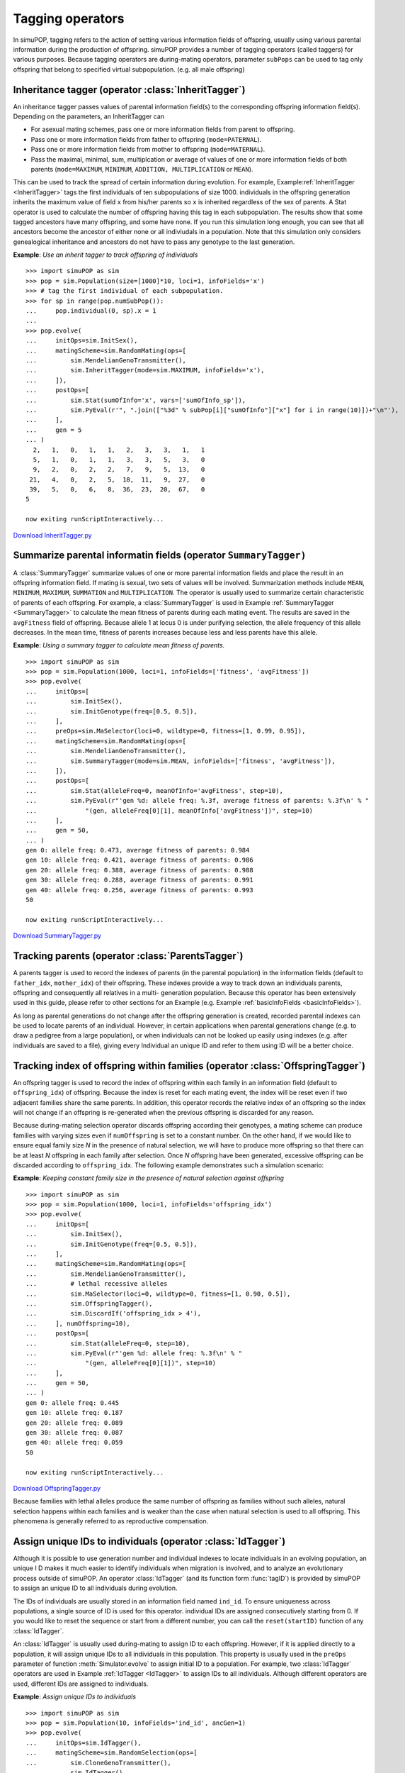 Tagging operators
=================

In simuPOP, tagging refers to the action of setting various information fields
of offspring, usually using various parental information during the production
of offspring. simuPOP provides a number of tagging operators (called taggers)
for various purposes. Because tagging operators are during-mating operators,
parameter ``subPops`` can be used to tag only offspring that belong to specified
virtual subpopulation. (e.g. all male offspring)


Inheritance tagger (operator :class:`InheritTagger`)
----------------------------------------------------

An inheritance tagger passes values of parental information field(s) to the
corresponding offspring information field(s). Depending on the parameters, an
InheritTagger can

* For asexual mating schemes, pass one or more information fields from parent to
  offspring.

* Pass one or more information fields from father to offspring
  (``mode=PATERNAL``).

* Pass one or more information fields from mother to offspring
  (``mode=MATERNAL``).

* Pass the maximal, minimal, sum, multiplcation or average of values of one or
  more information fields of both parents (``mode=MAXIMUM``, ``MINIMUM``,
  ``ADDITION, MULTIPLICATION`` or ``MEAN``).

This can be used to track the spread of certain information during evolution.
For example, Example\ :ref:`InheritTagger <InheritTagger>` tags the first
individuals of ten subpopulations of size 1000. individuals in the offspring
generation inherits the maximum value of field ``x`` from his/her parents so
``x`` is inherited regardless of the sex of parents. A Stat operator is used to
calculate the number of offspring having this tag in each subpopulation. The
results show that some tagged ancestors have many offspring, and some have none.
If you run this simulation long enough, you can see that all ancestors become
the ancestor of either none or all indiviudals in a population. Note that this
simulation only considers genealogical inheritance and ancestors do not have to
pass any genotype to the last generation.

.. _InheritTagger:

**Example**: *Use an inherit tagger to track offspring of individuals*

::

   >>> import simuPOP as sim
   >>> pop = sim.Population(size=[1000]*10, loci=1, infoFields='x')
   >>> # tag the first individual of each subpopulation.
   >>> for sp in range(pop.numSubPop()):
   ...     pop.individual(0, sp).x = 1
   ... 
   >>> pop.evolve(
   ...     initOps=sim.InitSex(),
   ...     matingScheme=sim.RandomMating(ops=[
   ...         sim.MendelianGenoTransmitter(),
   ...         sim.InheritTagger(mode=sim.MAXIMUM, infoFields='x'),
   ...     ]),
   ...     postOps=[
   ...         sim.Stat(sumOfInfo='x', vars=['sumOfInfo_sp']),
   ...         sim.PyEval(r'", ".join(["%3d" % subPop[i]["sumOfInfo"]["x"] for i in range(10)])+"\n"'),
   ...     ],
   ...     gen = 5
   ... )
     2,   1,   0,   1,   1,   2,   3,   3,   1,   1
     5,   1,   0,   1,   1,   3,   3,   5,   3,   0
     9,   2,   0,   2,   2,   7,   9,   5,  13,   0
    21,   4,   0,   2,   5,  18,  11,   9,  27,   0
    39,   5,   0,   6,   8,  36,  23,  20,  67,   0
   5

   now exiting runScriptInteractively...

`Download InheritTagger.py <InheritTagger.py>`_


Summarize parental informatin fields (operator ``SummaryTagger)``
-----------------------------------------------------------------

A :class:`SummaryTagger` summarize values of one or more parental information
fields and place the result in an offspring information field. If mating is
sexual, two sets of values will be involved. Summarization methods include
``MEAN``, ``MINIMUM``, ``MAXIMUM``, ``SUMMATION`` and ``MULTIPLICATION``. The
operator is usually used to summarize certain characteristic of parents of each
offspring. For example, a :class:`SummaryTagger` is used in  Example
:ref:`SummaryTagger <SummaryTagger>` to calculate the mean fitness of parents
during each  mating event. The results are saved in the ``avgFitness`` field of
offspring. Because allele 1 at locus 0 is under purifying selection, the allele
frequency of this allele decreases. In the mean time, fitness of parents
increases because less and less parents have this allele.

.. _SummaryTagger:

**Example**: *Using a summary tagger to calculate mean fitness of parents.*

::

   >>> import simuPOP as sim
   >>> pop = sim.Population(1000, loci=1, infoFields=['fitness', 'avgFitness'])
   >>> pop.evolve(
   ...     initOps=[
   ...         sim.InitSex(),
   ...         sim.InitGenotype(freq=[0.5, 0.5]),
   ...     ],
   ...     preOps=sim.MaSelector(loci=0, wildtype=0, fitness=[1, 0.99, 0.95]),
   ...     matingScheme=sim.RandomMating(ops=[
   ...         sim.MendelianGenoTransmitter(),
   ...         sim.SummaryTagger(mode=sim.MEAN, infoFields=['fitness', 'avgFitness']),
   ...     ]),
   ...     postOps=[
   ...         sim.Stat(alleleFreq=0, meanOfInfo='avgFitness', step=10),
   ...         sim.PyEval(r"'gen %d: allele freq: %.3f, average fitness of parents: %.3f\n' % "
   ...             "(gen, alleleFreq[0][1], meanOfInfo['avgFitness'])", step=10)
   ...     ],
   ...     gen = 50,
   ... )
   gen 0: allele freq: 0.473, average fitness of parents: 0.984
   gen 10: allele freq: 0.421, average fitness of parents: 0.986
   gen 20: allele freq: 0.388, average fitness of parents: 0.988
   gen 30: allele freq: 0.288, average fitness of parents: 0.991
   gen 40: allele freq: 0.256, average fitness of parents: 0.993
   50

   now exiting runScriptInteractively...

`Download SummaryTagger.py <SummaryTagger.py>`_


Tracking parents (operator :class:`ParentsTagger`)
--------------------------------------------------

A parents tagger is used to record the indexes of parents (in the parental
population) in the information fields (default to ``father_idx``,
``mother_idx``) of their offspring. These indexes provide a way to track down an
individuals parents, offspring and consequently all relatives in a multi-
generation population. Because this operator has been extensively used in this
guide, please refer to other sections for an Example (e.g. Example
:ref:`basicInfoFields <basicInfoFields>`).

As long as parental generations do not change after the offspring generation is
created, recorded parental indexes can be used to locate parents of an
individual. However, in certain applications when parental generations change
(e.g. to draw a pedigree from a large population), or when individuals can not
be looked up easily using indexes (e.g. after individuals are saved to a file),
giving every Individual an unique ID and refer to them using ID will be a better
choice.


Tracking index of offspring within families (operator :class:`OffspringTagger`)
-------------------------------------------------------------------------------

An offspring tagger is used to record the index of offspring within each family
in an information field (default to ``offspring_idx``) of offspring. Because the
index is reset for each mating event, the index will be reset even if two
adjacent families share the same parents. In addition, this operator records the
relative index of an offspring so the index will not change if an offspring is
re-generated when the previous offspring is discarded for any reason.

Because during-mating selection operator discards offspring according their
genotypes, a mating scheme can produce families with varying sizes even if
``numOffspring`` is set to a constant number. On the other hand, if we would
like to ensure equal family size *N* in the presence of natural selection, we
will have to produce more offspring so that there can be at least *N* offspring
in each family after selection. Once *N* offspring have been generated,
excessive offspring can be discarded according to ``offspring_idx``. The
following example demonstrates such a simulation scenario:

.. _OffspringTagger:

**Example**: *Keeping constant family size in the presence of natural selection against offspring*

::

   >>> import simuPOP as sim
   >>> pop = sim.Population(1000, loci=1, infoFields='offspring_idx')
   >>> pop.evolve(
   ...     initOps=[
   ...         sim.InitSex(),
   ...         sim.InitGenotype(freq=[0.5, 0.5]),
   ...     ],
   ...     matingScheme=sim.RandomMating(ops=[
   ...         sim.MendelianGenoTransmitter(),
   ...         # lethal recessive alleles
   ...         sim.MaSelector(loci=0, wildtype=0, fitness=[1, 0.90, 0.5]),
   ...         sim.OffspringTagger(),
   ...         sim.DiscardIf('offspring_idx > 4'),
   ...     ], numOffspring=10),
   ...     postOps=[
   ...         sim.Stat(alleleFreq=0, step=10),
   ...         sim.PyEval(r"'gen %d: allele freq: %.3f\n' % "
   ...             "(gen, alleleFreq[0][1])", step=10)
   ...     ],
   ...     gen = 50,
   ... )
   gen 0: allele freq: 0.445
   gen 10: allele freq: 0.187
   gen 20: allele freq: 0.089
   gen 30: allele freq: 0.087
   gen 40: allele freq: 0.059
   50

   now exiting runScriptInteractively...

`Download OffspringTagger.py <OffspringTagger.py>`_

Because families with lethal alleles produce the same number of offspring as
families without such alleles, natural selection happens within each families
and is weaker than the case when natural selection is used to all offspring.
This phenomena is generally referred to as reproductive compensation.


Assign unique IDs to individuals (operator :class:`IdTagger`)
-------------------------------------------------------------

Although it is possible to use generation number and individual indexes to
locate individuals in an evolving population, an unique I D makes it much easier
to identify individuals when migration is involved, and to analyze an
evolutionary process outside of simuPOP. An operator :class:`IdTagger` (and its
function form :func:`tagID`) is provided by simuPOP to assign an unique ID to
all individuals during evolution.

The IDs of individuals are usually stored in an information field named
``ind_id``. To ensure uniqueness across populations, a single source of ID is
used for this operator. individual IDs are assigned consecutively starting from
0. If you would like to reset the sequence or start from a different number, you
can call the ``reset(startID)`` function of any :class:`IdTagger`.

An :class:`IdTagger` is usually used during-mating to assign ID to each
offspring. However, if it is applied directly to a population, it will assign
unique IDs to all individuals in this population. This property is usually used
in the ``preOps`` parameter of function :meth:`Simulator.evolve` to assign
initial ID to a population. For example, two :class:`IdTagger` operators are
used in Example :ref:`IdTagger <IdTagger>` to assign IDs to all individuals.
Although different operators are used, different IDs are assigned to
individuals.

.. _IdTagger:

**Example**: *Assign unique IDs to individuals*

::

   >>> import simuPOP as sim
   >>> pop = sim.Population(10, infoFields='ind_id', ancGen=1)
   >>> pop.evolve(
   ...     initOps=sim.IdTagger(),
   ...     matingScheme=sim.RandomSelection(ops=[
   ...         sim.CloneGenoTransmitter(),
   ...         sim.IdTagger(),
   ...     ]),
   ...     gen = 1
   ... )
   1
   >>> print([int(ind.ind_id) for ind in pop.individuals()])
   [11, 12, 13, 14, 15, 16, 17, 18, 19, 20]
   >>> pop.useAncestralGen(1)
   >>> print([int(ind.ind_id) for ind in pop.individuals()])
   [1, 2, 3, 4, 5, 6, 7, 8, 9, 10]
   >>> sim.tagID(pop) # re-assign ID
   >>> print([int(ind.ind_id) for ind in pop.individuals()])
   [21, 22, 23, 24, 25, 26, 27, 28, 29, 30]

   now exiting runScriptInteractively...

`Download IdTagger.py <IdTagger.py>`_


Tracking Pedigrees (operator :class:`PedigreeTagger`)
-----------------------------------------------------

A :class:`PedigreeTagger` is similar to a :class:`ParentsTagger` in that it
records parental information in offspring's information fields. However, instead
of indexes of parents, this operator records an unique ID of each parent to make
it easier to study and reconstruct a complete pedigree of a whole evolutionary
process. The default information fields are ``father_id`` and ``mother_id``.

By default, the :class:`PedigreeTagger` does not produce any output. However, if
a valid output string (or function) is specified, it will output the ID of
offspring and their parents, sex and affection status of offspring, and
optionally values at specified information fields (parameter ``outputFields``)
and genotype at specified loci (parameter ``outputLoci``). Because this operator
only outputs offspring, the saved file does not have detailed information of
individuals in the top-most ancestral generation. If you would like to record
complete pedigree information, you can apply :class:`PedigreeTagger` in the
``initOps`` operator of function :meth:`Simulator.evolve` or
:meth:`Population.evolve` to output information of the initial population.
Although this operator is primarily used to output pedigree information, values
at specified information fields and genotypes at specified loci could also be
outputed.

Example :ref:`PedigreeTagger <PedigreeTagger>` demonstrates how to output the
complete pedigree of an evolutionary process. Note that :class:`IdTagger` has to
be applied before :class:`PedigreeTagger` so that IDs of offspring could be
assigned before they are outputted.

.. _PedigreeTagger:

**Example**: *Output a complete pedigree of an evolutionary process*

::

   >>> import simuPOP as sim
   >>> pop = sim.Population(100, infoFields=['ind_id', 'father_id', 'mother_id'])
   >>> pop.evolve(
   ...     initOps=[
   ...         sim.InitSex(),
   ...         sim.IdTagger(),
   ...         sim.PedigreeTagger(output='>>pedigree.txt'),
   ...     ],
   ...     matingScheme=sim.RandomMating(ops=[
   ...         sim.IdTagger(),
   ...         sim.PedigreeTagger(output='>>pedigree.txt'),
   ...         sim.MendelianGenoTransmitter()]
   ...     ),
   ...     gen = 100
   ... )
   100
   >>> ped = open('pedigree.txt')
   >>> lines = ped.readlines()
   >>> ped.close()
   >>> # first few lines, saved by the first PedigreeTagger
   >>> print(''.join(lines[:3]))
   1 0 0 F U
   2 0 0 F U
   3 0 0 M U

   >>> # last several lines, saved by the second PedigreeTagger
   >>> print(''.join(lines[-3:]))
   10098 9974 9915 F U
   10099 9967 9997 M U
   10100 9945 9936 M U

   >>> # load this file
   >>> ped = sim.loadPedigree('pedigree.txt')
   >>> # should have 100 ancestral generations (plus one present generation)
   >>> ped.ancestralGens()
   100

   now exiting runScriptInteractively...

`Download PedigreeTagger.py <PedigreeTagger.py>`_


A hybrid tagger (operator :class:`PyTagger`)
--------------------------------------------

A :class:`PyTagger` uses a user-defined function to pass parental information
fields to offspring. When a mating event happens, this operator collect values
of specified information fields of parents, pass them to a user-provided
function, and use the return values to set corresponding offspring information
fields. A typical usage of this operator is to set random environmental factors
that are affected by parental values. Example :ref:`PyTagger <PyTagger>`
demonstrates such an example where the location of each offspring (x, y) is
randomly assigned around the middle position of his or her parents.

.. _PyTagger:

**Example**: *Use of a hybrid tagger to pass parental information to offspring*

::

   >>> import simuPOP as sim
   >>> import random
   >>> def randomMove(x, y):
   ...     '''Pass parental information fields to offspring'''
   ...     # shift right with high concentration of alleles... 
   ...     off_x = random.normalvariate((x[0]+x[1])/2., 0.1)
   ...     off_y = random.normalvariate((y[0]+y[1])/2., 0.1)
   ...     return off_x, off_y
   ... 
   >>> pop = sim.Population(1000, loci=[1], infoFields=['x', 'y'])
   >>> pop.setVirtualSplitter(sim.GenotypeSplitter(loci=0, alleles=[[0, 0], [0,1], [1, 1]]))
   >>> pop.evolve(
   ...     initOps=[
   ...         sim.InitSex(),
   ...         sim.InitGenotype(freq=[0.5, 0.5]),
   ...         sim.InitInfo(random.random, infoFields=['x', 'y'])
   ...     ],
   ...     matingScheme=sim.RandomMating(ops=[
   ...         sim.MendelianGenoTransmitter(),
   ...         sim.PyTagger(func=randomMove),
   ...     ]),
   ...     postOps=[
   ...         sim.Stat(minOfInfo='x', maxOfInfo='x'),
   ...         sim.PyEval(r"'Range of x: %.2f, %.2f\n' % (minOfInfo['x'], maxOfInfo['x'])")
   ...     ],
   ...     gen = 5
   ... )
   Range of x: -0.17, 1.12
   Range of x: -0.05, 1.14
   Range of x: 0.01, 1.01
   Range of x: 0.01, 1.04
   Range of x: 0.06, 0.95
   5
   >>> 

   now exiting runScriptInteractively...

`Download PyTagger.py <PyTagger.py>`_


Tagging that involves other parental information
------------------------------------------------

If the way how parental information fields pass to their offspring is affected
by parental genotype, sex, or affection status, you could use a Python operator
(:class:`PyOperator`) during mating to explicitly obtain parental information
and set offspring information fields.

Alternatively, you can add another information field, translate needed
information to this field and pass the genotype information in the form of
information field. Operator :class:`InfoExec` could be helpful in this case.
Example :ref:`otherTagging <otherTagging>` demonstrates such an example where
the number of affected parents are recorded in an information field. Before
mating happens, a penetrance operator is used to assign affection status to
parents. The affection status is then copied to an information field affected so
that operator :class:`SummaryTagger` could be used to count the number of
affected parents. Two :class:`MaPenetrance` operators are used both before and
after mating to assign affection status to both parental and offspring
generations. This helps dividing the offspring generation into affected and
unaffected virtual subpopulations. Not surprisingly, the average number of
affected parents is larger for affected individuals than unaffected individuals.

.. _otherTagging:

**Example**: *Tagging that involves other parental information*

::

   >>> import simuPOP as sim
   >>> pop = sim.Population(1000, loci=[1], infoFields=['aff', 'numOfAff'])
   >>> # define virtual subpopulations by affection sim.status
   >>> pop.setVirtualSplitter(sim.AffectionSplitter())
   >>> pop.evolve(
   ...     initOps=[
   ...         sim.InitSex(),
   ...         sim.InitGenotype(freq=[0.5, 0.5]),
   ...     ],
   ...     preOps=[
   ...         # get affection sim.status for parents
   ...         sim.MaPenetrance(loci=0, wildtype=0, penetrance=[0.1, 0.2, 0.4]),
   ...         # set 'aff' of parents
   ...         sim.InfoExec('aff = ind.affected()', exposeInd='ind'),
   ...     ],
   ...         # get number of affected parents for each offspring and store in numOfAff
   ...     matingScheme=sim.RandomMating(ops=[
   ...         sim.MendelianGenoTransmitter(),
   ...         sim.SummaryTagger(mode=sim.SUMMATION, infoFields=['aff', 'numOfAff'])]),
   ...     postOps=[
   ...         # get affection sim.status for offspring
   ...         sim.MaPenetrance(loci=0, wildtype=0, penetrance=[0.1, 0.2, 0.4]),
   ...         # calculate mean 'numOfAff' of offspring, for unaffected and affected subpopulations.
   ...         sim.Stat(meanOfInfo='numOfAff', subPops=[(0,0), (0,1)], vars=['meanOfInfo_sp']),
   ...         # print mean number of affected parents for unaffected and affected offspring.
   ...         sim.PyEval(r"'Mean number of affected parents: %.2f (unaff), %.2f (aff)\n' % "
   ...             "(subPop[(0,0)]['meanOfInfo']['numOfAff'], subPop[(0,1)]['meanOfInfo']['numOfAff'])")
   ...     ],
   ...     gen = 5
   ... )
   Mean number of affected parents: 0.41 (unaff), 0.44 (aff)
   Mean number of affected parents: 0.41 (unaff), 0.54 (aff)
   Mean number of affected parents: 0.47 (unaff), 0.55 (aff)
   Mean number of affected parents: 0.47 (unaff), 0.55 (aff)
   Mean number of affected parents: 0.42 (unaff), 0.45 (aff)
   5
   >>> 

   now exiting runScriptInteractively...

`Download otherTagging.py <otherTagging.py>`_


